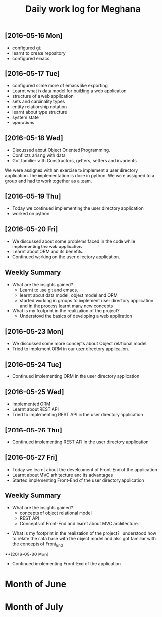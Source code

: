 #+title: Daily work log for Meghana

** [2016-05-16 Mon]
     + configured git
     + learnt to create repository	 
     + configured emacs 

** [2016-05-17 Tue]
     + configured some more of emacs like exporting
     + Learnt what is data model for building a web application
     + structure of a web application
     + sets and cardinality types
     + entity relationship notation
     + learnt about type structure
     + system state 
     + operations
 
** [2016-05-18 Wed]
     + Discussed about Object Oriented Programming.
     + Conflicts arising with data
     + Got familier with Constructors, getters, setters and invarients 
     We were assigned with an exercise to implement a user directory
     application.The implementation is done in python. We were assigned to a
     group and had to work together as a team.
** [2016-05-19 Thu] 
     + Today we continued implementing the user directory application
     + worked on python 
** [2016-05-20 Fri]
     + We discussed about some problems faced in the code while implementing
       the web application.
     + Learnt about ORM and its benefits.
     + Continued working on the user directory application.
** Weekly  Summary
     + What are the insights gained?
       + Learnt to use git and emacs.
       + learnt about data model, object model and ORM
       + started working in groups to implement user directory application and
         in the process learnt many new concepts
    
     + What is my footprint in the realization of the project?
       + Understood the basics of developing a web application 
** [2016-05-23 Mon]
     + We discussed some more concepts about Object relational model.
     + Tried to implement ORM in our user directory application.
     
** [2016-05-24 Tue]
     + Continued implementing ORM in the user directory application
** [2016-05-25 Wed]
     + Implemented ORM
     + Learnt about REST API
     + Tried to implementing REST API in the user directory application  
** [2016-05-26 Thu]
     + Continued implementing REST API in the user directory application
** [2016-05-27 Fri]
     + Today we learnt about the development of Front-End of the application
     + Learnt about MVC arhitecture and its advantages
     + Started implementing Front-End of the user directory application
  
** Weekly  Summary
     + What are the insights gained?
       + concepts of object relational model
       + REST API
       + Concepts of Front-End and learnt about MVC architecture.   
   + What is my footprint in the realization of the project?
       I understood how to relate the data base with the object model and also
       got familiar with the concepts of Front_End
**[2016-05-30 Mon]
     + Continued implementing Front-End of the application  
* Month of June
* Month of July
